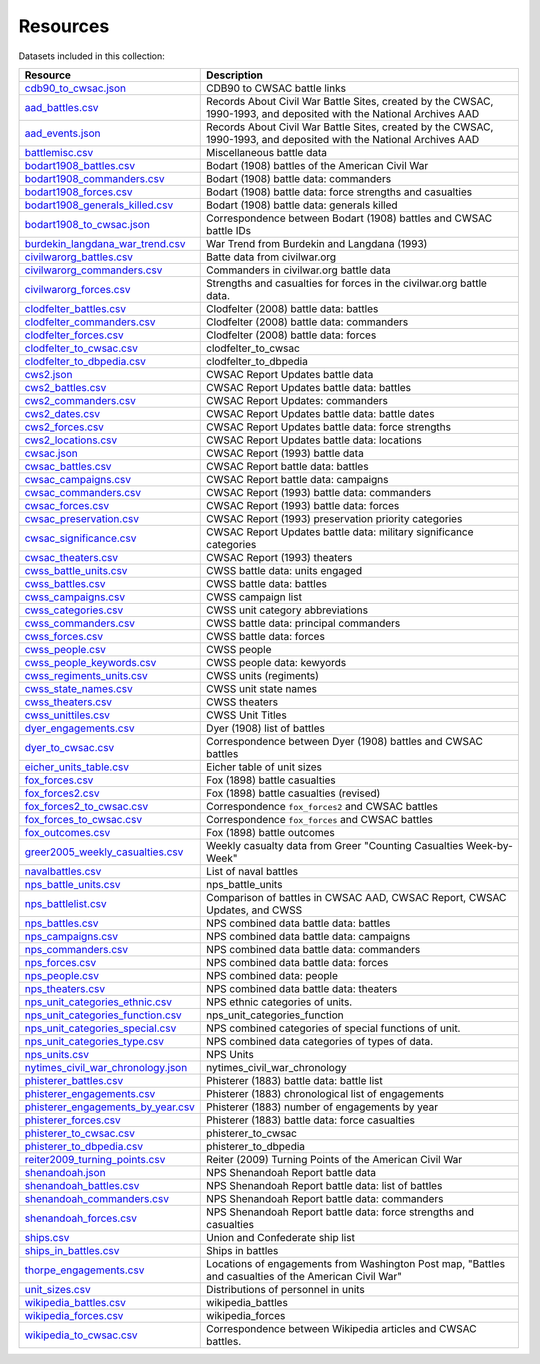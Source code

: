 ======================
Resources
======================

Datasets included in this collection:

====================================================================================  ===================================================================================================================
Resource                                                                              Description
====================================================================================  ===================================================================================================================
`cdb90_to_cwsac.json <resources/cdb90_to_cwsac.html>`__                               CDB90 to CWSAC battle links
`aad_battles.csv <resources/aad_battles.html>`__                                      Records About Civil War Battle Sites, created by the CWSAC, 1990-1993, and deposited with the National Archives AAD
`aad_events.json <resources/aad_events.html>`__                                       Records About Civil War Battle Sites, created by the CWSAC, 1990-1993, and deposited with the National Archives AAD
`battlemisc.csv <resources/battlemisc.html>`__                                        Miscellaneous battle data
`bodart1908_battles.csv <resources/bodart1908_battles.html>`__                        Bodart (1908) battles of the American Civil War
`bodart1908_commanders.csv <resources/bodart1908_commanders.html>`__                  Bodart (1908) battle data: commanders
`bodart1908_forces.csv <resources/bodart1908_forces.html>`__                          Bodart (1908) battle data: force strengths and casualties
`bodart1908_generals_killed.csv <resources/bodart1908_generals_killed.html>`__        Bodart (1908) battle data: generals killed
`bodart1908_to_cwsac.json <resources/bodart1908_to_cwsac.html>`__                     Correspondence between Bodart (1908) battles and CWSAC battle IDs
`burdekin_langdana_war_trend.csv <resources/burdekin_langdana_war_trend.html>`__      War Trend from Burdekin and Langdana (1993)
`civilwarorg_battles.csv <resources/civilwarorg_battles.html>`__                      Batte data from civilwar.org
`civilwarorg_commanders.csv <resources/civilwarorg_commanders.html>`__                Commanders in civilwar.org battle data
`civilwarorg_forces.csv <resources/civilwarorg_forces.html>`__                        Strengths and casualties for forces in the civilwar.org battle data.
`clodfelter_battles.csv <resources/clodfelter_battles.html>`__                        Clodfelter (2008) battle data: battles
`clodfelter_commanders.csv <resources/clodfelter_commanders.html>`__                  Clodfelter (2008) battle data: commanders
`clodfelter_forces.csv <resources/clodfelter_forces.html>`__                          Clodfelter (2008) battle data: forces
`clodfelter_to_cwsac.csv <resources/clodfelter_to_cwsac.html>`__                      clodfelter_to_cwsac
`clodfelter_to_dbpedia.csv <resources/clodfelter_to_dbpedia.html>`__                  clodfelter_to_dbpedia
`cws2.json <resources/cws2.html>`__                                                   CWSAC Report Updates battle data
`cws2_battles.csv <resources/cws2_battles.html>`__                                    CWSAC Report Updates battle data: battles
`cws2_commanders.csv <resources/cws2_commanders.html>`__                              CWSAC Report Updates: commanders
`cws2_dates.csv <resources/cws2_dates.html>`__                                        CWSAC Report Updates battle data: battle dates
`cws2_forces.csv <resources/cws2_forces.html>`__                                      CWSAC Report Updates battle data: force strengths
`cws2_locations.csv <resources/cws2_locations.html>`__                                CWSAC Report Updates battle data: locations
`cwsac.json <resources/cwsac.html>`__                                                 CWSAC Report (1993) battle data
`cwsac_battles.csv <resources/cwsac_battles.html>`__                                  CWSAC Report battle data: battles
`cwsac_campaigns.csv <resources/cwsac_campaigns.html>`__                              CWSAC Report battle data: campaigns
`cwsac_commanders.csv <resources/cwsac_commanders.html>`__                            CWSAC Report (1993) battle data: commanders
`cwsac_forces.csv <resources/cwsac_forces.html>`__                                    CWSAC Report (1993) battle data: forces
`cwsac_preservation.csv <resources/cwsac_preservation.html>`__                        CWSAC Report (1993) preservation priority categories
`cwsac_significance.csv <resources/cwsac_significance.html>`__                        CWSAC Report Updates battle data: military significance categories
`cwsac_theaters.csv <resources/cwsac_theaters.html>`__                                CWSAC Report (1993) theaters
`cwss_battle_units.csv <resources/cwss_battle_units.html>`__                          CWSS battle data: units engaged
`cwss_battles.csv <resources/cwss_battles.html>`__                                    CWSS battle data: battles
`cwss_campaigns.csv <resources/cwss_campaigns.html>`__                                CWSS campaign list
`cwss_categories.csv <resources/cwss_categories.html>`__                              CWSS unit category abbreviations
`cwss_commanders.csv <resources/cwss_commanders.html>`__                              CWSS battle data: principal commanders
`cwss_forces.csv <resources/cwss_forces.html>`__                                      CWSS battle data: forces
`cwss_people.csv <resources/cwss_persons.html>`__                                     CWSS people
`cwss_people_keywords.csv <resources/cwss_people_keywords.html>`__                    CWSS people data: kewyords
`cwss_regiments_units.csv <resources/cwss_regiments_units.html>`__                    CWSS units (regiments)
`cwss_state_names.csv <resources/cwss_state_names.html>`__                            CWSS unit state names
`cwss_theaters.csv <resources/cwss_theaters.html>`__                                  CWSS theaters
`cwss_unittiles.csv <resources/cwss_unittiles.html>`__                                CWSS Unit Titles
`dyer_engagements.csv <resources/dyer_engagements.html>`__                            Dyer (1908) list of battles
`dyer_to_cwsac.csv <resources/dyer_to_cwsac.html>`__                                  Correspondence between Dyer (1908) battles and CWSAC battles
`eicher_units_table.csv <resources/eicher_units_table.html>`__                        Eicher table of unit sizes
`fox_forces.csv <resources/fox_forces.html>`__                                        Fox (1898) battle casualties
`fox_forces2.csv <resources/fox_forces2.html>`__                                      Fox (1898) battle casualties (revised)
`fox_forces2_to_cwsac.csv <resources/fox_forces2_to_cwsac.html>`__                    Correspondence ``fox_forces2`` and CWSAC battles
`fox_forces_to_cwsac.csv <resources/fox_forces_to_cwsac.html>`__                      Correspondence ``fox_forces`` and CWSAC battles
`fox_outcomes.csv <resources/fox_outcomes.html>`__                                    Fox (1898) battle outcomes
`greer2005_weekly_casualties.csv <resources/greer2005_weekly_casualties.html>`__      Weekly casualty data from Greer "Counting Casualties Week-by-Week"
`navalbattles.csv <resources/navalbattles.html>`__                                    List of naval battles
`nps_battle_units.csv <resources/nps_battle_units.html>`__                            nps_battle_units
`nps_battlelist.csv <resources/nps_battlelist.html>`__                                Comparison of battles in CWSAC AAD, CWSAC Report, CWSAC Updates, and CWSS
`nps_battles.csv <resources/nps_battles.html>`__                                      NPS combined data battle data: battles
`nps_campaigns.csv <resources/nps_campaigns.html>`__                                  NPS combined data battle data: campaigns
`nps_commanders.csv <resources/nps_commanders.html>`__                                NPS combined data battle data: commanders
`nps_forces.csv <resources/nps_forces.html>`__                                        NPS combined data battle data: forces
`nps_people.csv <resources/nps_people.html>`__                                        NPS combined data: people
`nps_theaters.csv <resources/nps_theaters.html>`__                                    NPS combined data battle data: theaters
`nps_unit_categories_ethnic.csv <resources/nps_unit_categories_ethnic.html>`__        NPS ethnic categories of units.
`nps_unit_categories_function.csv <resources/nps_unit_categories_function.html>`__    nps_unit_categories_function
`nps_unit_categories_special.csv <resources/nps_unit_categories_special.html>`__      NPS combined categories of special functions of unit.
`nps_unit_categories_type.csv <resources/nps_unit_categories_type.html>`__            NPS combined data categories of types of data.
`nps_units.csv <resources/nps_units.html>`__                                          NPS Units
`nytimes_civil_war_chronology.json <resources/nytimes_civil_war_chronology.html>`__   nytimes_civil_war_chronology
`phisterer_battles.csv <resources/phisterer_battles.html>`__                          Phisterer (1883) battle data: battle list
`phisterer_engagements.csv <resources/phisterer_engagements.html>`__                  Phisterer (1883) chronological list of engagements
`phisterer_engagements_by_year.csv <resources/phisterer_engagements_by_year.html>`__  Phisterer (1883) number of engagements by year
`phisterer_forces.csv <resources/phisterer_forces.html>`__                            Phisterer (1883) battle data: force casualties
`phisterer_to_cwsac.csv <resources/phisterer_to_cwsac.html>`__                        phisterer_to_cwsac
`phisterer_to_dbpedia.csv <resources/phisterer_to_dbpedia.html>`__                    phisterer_to_dbpedia
`reiter2009_turning_points.csv <resources/reiter2009_turning_points.html>`__          Reiter (2009) Turning Points of the American Civil War
`shenandoah.json <resources/shenandoah.html>`__                                       NPS Shenandoah Report battle data
`shenandoah_battles.csv <resources/shenandoah_battles.html>`__                        NPS Shenandoah Report battle data: list of battles
`shenandoah_commanders.csv <resources/shenandoah_commanders.html>`__                  NPS Shenandoah Report battle data: commanders
`shenandoah_forces.csv <resources/shenandoah_forces.html>`__                          NPS Shenandoah Report battle data: force strengths and casualties
`ships.csv <resources/ships.html>`__                                                  Union and Confederate ship list
`ships_in_battles.csv <resources/ships_in_battles.html>`__                            Ships in battles
`thorpe_engagements.csv <resources/thorpe_engagements.html>`__                        Locations of engagements from Washington Post map, "Battles and casualties of the American Civil War"
`unit_sizes.csv <resources/unit_sizes.html>`__                                        Distributions of personnel in units
`wikipedia_battles.csv <resources/wikipedia_battles.html>`__                          wikipedia_battles
`wikipedia_forces.csv <resources/wikipedia_forces.html>`__                            wikipedia_forces
`wikipedia_to_cwsac.csv <resources/wikipedia_to_cwsac.html>`__                        Correspondence between Wikipedia articles and CWSAC battles.
====================================================================================  ===================================================================================================================